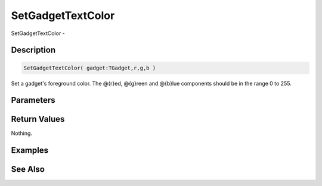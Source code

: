 .. _func_maxgui_setgadgettextcolor:

==================
SetGadgetTextColor
==================

SetGadgetTextColor - 

Description
===========

.. code-block:: blitzmax

    SetGadgetTextColor( gadget:TGadget,r,g,b )

Set a gadget's foreground color.
The @{r}ed, @{g}reen and @{b}lue components should be in the range 0 to 255.

Parameters
==========

Return Values
=============

Nothing.

Examples
========

See Also
========




